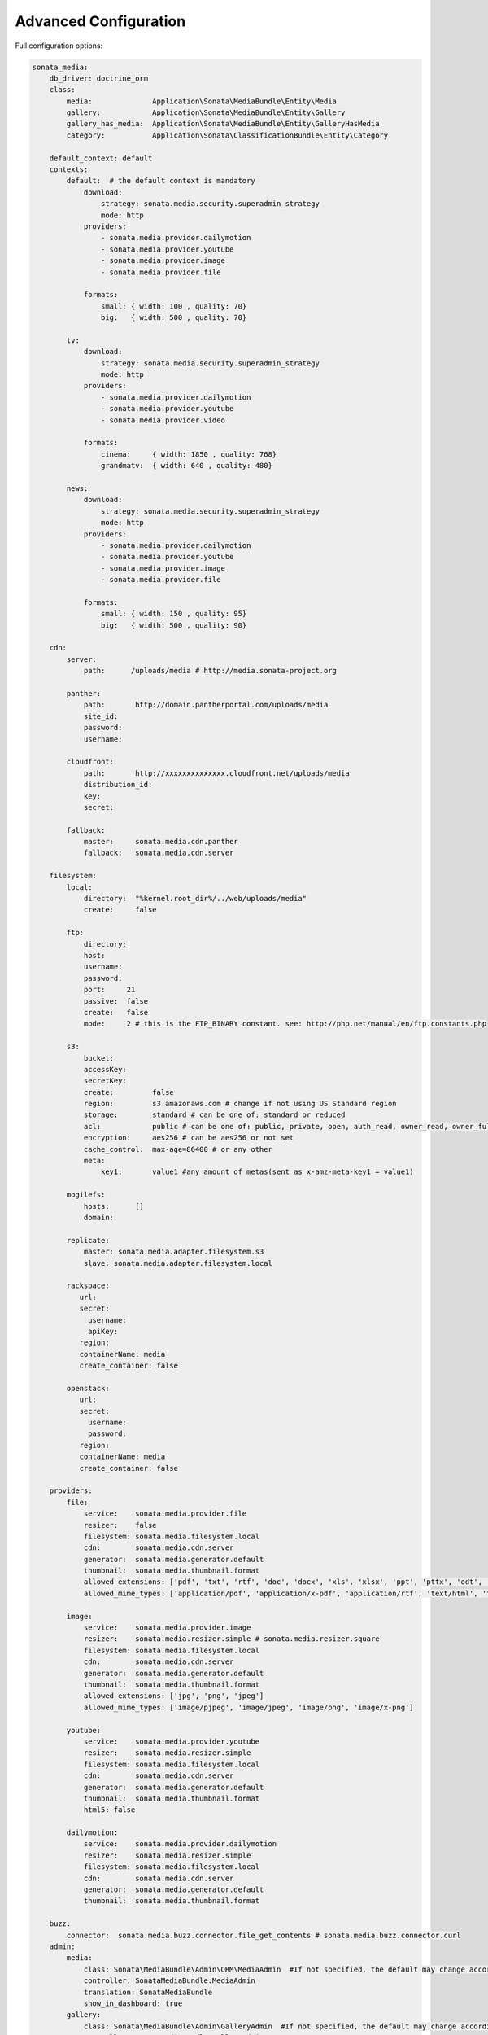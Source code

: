 Advanced Configuration
======================

Full configuration options:

.. code-block:: yaml

    sonata_media:
        db_driver: doctrine_orm
        class:
            media:              Application\Sonata\MediaBundle\Entity\Media
            gallery:            Application\Sonata\MediaBundle\Entity\Gallery
            gallery_has_media:  Application\Sonata\MediaBundle\Entity\GalleryHasMedia
            category:           Application\Sonata\ClassificationBundle\Entity\Category

        default_context: default
        contexts:
            default:  # the default context is mandatory
                download:
                    strategy: sonata.media.security.superadmin_strategy
                    mode: http
                providers:
                    - sonata.media.provider.dailymotion
                    - sonata.media.provider.youtube
                    - sonata.media.provider.image
                    - sonata.media.provider.file

                formats:
                    small: { width: 100 , quality: 70}
                    big:   { width: 500 , quality: 70}

            tv:
                download:
                    strategy: sonata.media.security.superadmin_strategy
                    mode: http
                providers:
                    - sonata.media.provider.dailymotion
                    - sonata.media.provider.youtube
                    - sonata.media.provider.video

                formats:
                    cinema:     { width: 1850 , quality: 768}
                    grandmatv:  { width: 640 , quality: 480}

            news:
                download:
                    strategy: sonata.media.security.superadmin_strategy
                    mode: http
                providers:
                    - sonata.media.provider.dailymotion
                    - sonata.media.provider.youtube
                    - sonata.media.provider.image
                    - sonata.media.provider.file

                formats:
                    small: { width: 150 , quality: 95}
                    big:   { width: 500 , quality: 90}

        cdn:
            server:
                path:      /uploads/media # http://media.sonata-project.org

            panther:
                path:       http://domain.pantherportal.com/uploads/media
                site_id:
                password:
                username:

            cloudfront:
                path:       http://xxxxxxxxxxxxxx.cloudfront.net/uploads/media
                distribution_id:
                key:
                secret:

            fallback:
                master:     sonata.media.cdn.panther
                fallback:   sonata.media.cdn.server

        filesystem:
            local:
                directory:  "%kernel.root_dir%/../web/uploads/media"
                create:     false

            ftp:
                directory:
                host:
                username:
                password:
                port:     21
                passive:  false
                create:   false
                mode:     2 # this is the FTP_BINARY constant. see: http://php.net/manual/en/ftp.constants.php

            s3:
                bucket:
                accessKey:
                secretKey:
                create:         false
                region:         s3.amazonaws.com # change if not using US Standard region
                storage:        standard # can be one of: standard or reduced
                acl:            public # can be one of: public, private, open, auth_read, owner_read, owner_full_control
                encryption:     aes256 # can be aes256 or not set
                cache_control:  max-age=86400 # or any other
                meta:
                    key1:       value1 #any amount of metas(sent as x-amz-meta-key1 = value1)

            mogilefs:
                hosts:      []
                domain:

            replicate:
                master: sonata.media.adapter.filesystem.s3
                slave: sonata.media.adapter.filesystem.local

            rackspace:
               url:
               secret:
                 username:
                 apiKey:
               region:
               containerName: media
               create_container: false

            openstack:
               url:
               secret:
                 username:
                 password:
               region:
               containerName: media
               create_container: false

        providers:
            file:
                service:    sonata.media.provider.file
                resizer:    false
                filesystem: sonata.media.filesystem.local
                cdn:        sonata.media.cdn.server
                generator:  sonata.media.generator.default
                thumbnail:  sonata.media.thumbnail.format
                allowed_extensions: ['pdf', 'txt', 'rtf', 'doc', 'docx', 'xls', 'xlsx', 'ppt', 'pttx', 'odt', 'odg', 'odp', 'ods', 'odc', 'odf', 'odb', 'csv', 'xml']
                allowed_mime_types: ['application/pdf', 'application/x-pdf', 'application/rtf', 'text/html', 'text/rtf', 'text/plain']

            image:
                service:    sonata.media.provider.image
                resizer:    sonata.media.resizer.simple # sonata.media.resizer.square
                filesystem: sonata.media.filesystem.local
                cdn:        sonata.media.cdn.server
                generator:  sonata.media.generator.default
                thumbnail:  sonata.media.thumbnail.format
                allowed_extensions: ['jpg', 'png', 'jpeg']
                allowed_mime_types: ['image/pjpeg', 'image/jpeg', 'image/png', 'image/x-png']

            youtube:
                service:    sonata.media.provider.youtube
                resizer:    sonata.media.resizer.simple
                filesystem: sonata.media.filesystem.local
                cdn:        sonata.media.cdn.server
                generator:  sonata.media.generator.default
                thumbnail:  sonata.media.thumbnail.format
                html5: false

            dailymotion:
                service:    sonata.media.provider.dailymotion
                resizer:    sonata.media.resizer.simple
                filesystem: sonata.media.filesystem.local
                cdn:        sonata.media.cdn.server
                generator:  sonata.media.generator.default
                thumbnail:  sonata.media.thumbnail.format

        buzz:
            connector:  sonata.media.buzz.connector.file_get_contents # sonata.media.buzz.connector.curl
        admin:
            media:
                class: Sonata\MediaBundle\Admin\ORM\MediaAdmin  #If not specified, the default may change according to the selected db_driver 
                controller: SonataMediaBundle:MediaAdmin
                translation: SonataMediaBundle
                show_in_dashboard: true
            gallery:
                class: Sonata\MediaBundle\Admin\GalleryAdmin  #If not specified, the default may change according to the selected db_driver
                controller: SonataMediaBundle:GalleryAdmin
                translation: SonataMediaBundle
                show_in_dashboard: true
            gallery_has_media:
                class: Sonata\MediaBundle\Admin\GalleryHasMediaAdmin  #If not specified, the default may change according to the selected db_driver
                controller: SonataAdminBundle:CRUD
                translation: SonataMediaBundle
                show_in_dashboard: false

